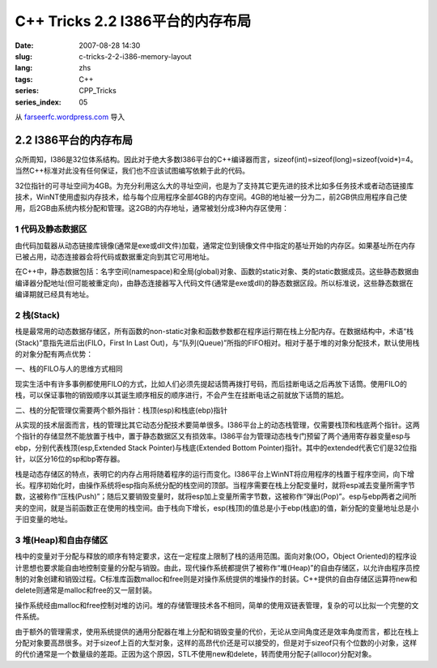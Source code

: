 C++ Tricks 2.2 I386平台的内存布局
#################################
:date: 2007-08-28 14:30
:slug: c-tricks-2-2-i386-memory-layout
:lang: zhs
:tags: C++
:series: CPP_Tricks
:series_index: 05

从 `farseerfc.wordpress.com <http://farseerfc.wordpress.com/>`_ 导入



2.2 I386平台的内存布局
======================

众所周知，I386是32位体系结构。因此对于绝大多数I386平台的C++编译器而言，sizeof(int)=sizeof(long)=sizeof(void\*)=4。当然C++标准对此没有任何保证，我们也不应该试图编写依赖于此的代码。

| 32位指针的可寻址空间为4GB。为充分利用这么大的寻址空间，也是为了支持其它更先进的技术比如多任务技术或者动态链接库技术，WinNT使用虚拟内存技术，给与每个应用程序全部4GB的内存空间。4GB的地址被一分为二，前2GB供应用程序自己使用，后2GB由系统内核分配和管理。这2GB的内存地址，通常被划分成3种内存区使用：

1 代码及静态数据区
''''''''''''''''''

由代码加载器从动态链接库镜像(通常是exe或dll文件)加载，通常定位到镜像文件中指定的基址开始的内存区。如果基址所在内存已被占用，动态连接器会将代码或数据重定向到其它可用地址。

| 在C++中，静态数据包括：名字空间(namespace)和全局(global)对象、函数的static对象、类的static数据成员。这些静态数据由编译器分配地址(但可能被重定向)，由静态连接器写入代码文件(通常是exe或dll)的静态数据区段。所以标准说，这些静态数据在编译期就已经具有地址。

2 栈(Stack)
'''''''''''

栈是最常用的动态数据存储区，所有函数的non-static对象和函数参数都在程序运行期在栈上分配内存。在数据结构中，术语“栈(Stack)”意指先进后出(FILO，First
In Last
Out)，与“队列(Queue)”所指的FIFO相对。相对于基于堆的对象分配技术，默认使用栈的对象分配有两点优势：

一、栈的FILO与人的思维方式相同

现实生活中有许多事例都使用FILO的方式，比如人们必须先提起话筒再拨打号码，而后挂断电话之后再放下话筒。使用FILO的栈，可以保证事物的销毁顺序以其诞生顺序相反的顺序进行，不会产生在挂断电话之前就放下话筒的尴尬。

二、栈的分配管理仅需要两个额外指针：栈顶(esp)和栈底(ebp)指针

从实现的技术层面而言，栈的管理比其它动态分配技术要简单很多。I386平台上的动态栈管理，仅需要栈顶和栈底两个指针。这两个指针的存储显然不能放置于栈中，置于静态数据区又有损效率。I386平台为管理动态栈专门预留了两个通用寄存器变量esp与ebp，分别代表栈顶(esp,Extended
Stack Pointer)与栈底(Extended Bottom
Pointer)指针。其中的extended代表它们是32位指针，以区分16位的sp和bp寄存器。

| 栈是动态存储区的特点，表明它的内存占用将随着程序的运行而变化。I386平台上WinNT将应用程序的栈置于程序空间，向下增长。程序初始化时，由操作系统将esp指向系统分配的栈空间的顶部。当程序需要在栈上分配变量时，就将esp减去变量所需字节数，这被称作“压栈(Push)”；随后又要销毁变量时，就将esp加上变量所需字节数，这被称作“弹出(Pop)”。esp与ebp两者之间所夹的空间，就是当前函数正在使用的栈空间。由于栈向下增长，esp(栈顶)的值总是小于ebp(栈底)的值，新分配的变量地址总是小于旧变量的地址。

3 堆(Heap)和自由存储区
''''''''''''''''''''''

栈中的变量对于分配与释放的顺序有特定要求，这在一定程度上限制了栈的适用范围。面向对象(OO，Object
Oriented)的程序设计思想也要求能自由地控制变量的分配与销毁。由此，现代操作系统都提供了被称作“堆(Heap)”的自由存储区，以允许由程序员控制的对象创建和销毁过程。C标准库函数malloc和free则是对操作系统提供的堆操作的封装。C++提供的自由存储区运算符new和delete则通常是malloc和free的又一层封装。

操作系统经由malloc和free控制对堆的访问。堆的存储管理技术各不相同，简单的使用双链表管理，复杂的可以比拟一个完整的文件系统。

由于额外的管理需求，使用系统提供的通用分配器在堆上分配和销毁变量的代价，无论从空间角度还是效率角度而言，都比在栈上分配对象要高昂很多。对于sizeof上百的大型对象，这样的高昂代价还是可以接受的，但是对于sizeof只有个位数的小对象，这样的代价通常是一个数量级的差距。正因为这个原因，STL不使用new和delete，转而使用分配子(alllocor)分配对象。



